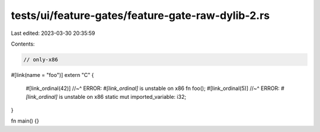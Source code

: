 tests/ui/feature-gates/feature-gate-raw-dylib-2.rs
==================================================

Last edited: 2023-03-30 20:35:59

Contents:

.. code-block:: rs

    // only-x86
#[link(name = "foo")]
extern "C" {
    #[link_ordinal(42)]
    //~^ ERROR: `#[link_ordinal]` is unstable on x86
    fn foo();
    #[link_ordinal(5)]
    //~^ ERROR: `#[link_ordinal]` is unstable on x86
    static mut imported_variable: i32;
}

fn main() {}


